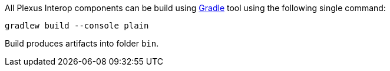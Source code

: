 All Plexus Interop components can be build using https://gradle.org/[Gradle] tool using the following single command:

`gradlew build --console plain`

Build produces artifacts into folder `bin`.